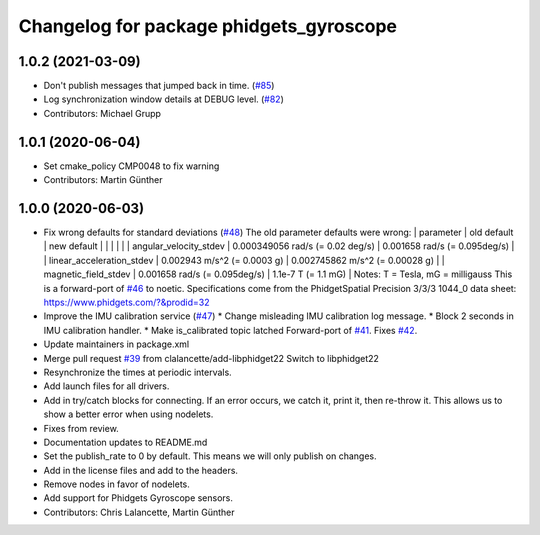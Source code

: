^^^^^^^^^^^^^^^^^^^^^^^^^^^^^^^^^^^^^^^^
Changelog for package phidgets_gyroscope
^^^^^^^^^^^^^^^^^^^^^^^^^^^^^^^^^^^^^^^^

1.0.2 (2021-03-09)
------------------
* Don't publish messages that jumped back in time. (`#85 <https://github.com/ros-drivers/phidgets_drivers/issues/85>`_)
* Log synchronization window details at DEBUG level. (`#82 <https://github.com/ros-drivers/phidgets_drivers/issues/82>`_)
* Contributors: Michael Grupp

1.0.1 (2020-06-04)
------------------
* Set cmake_policy CMP0048 to fix warning
* Contributors: Martin Günther

1.0.0 (2020-06-03)
------------------
* Fix wrong defaults for standard deviations (`#48 <https://github.com/ros-drivers/phidgets_drivers/issues/48>`_)
  The old parameter defaults were wrong:
  | parameter                 | old default                       | new default                        |
  |                           |                                   |                                    |
  | angular_velocity_stdev    | 0.000349056 rad/s (= 0.02 deg/s)  | 0.001658 rad/s    (= 0.095deg/s)   |
  | linear_acceleration_stdev | 0.002943 m/s^2 (= 0.0003 g)       | 0.002745862 m/s^2 (= 0.00028 g)    |
  | magnetic_field_stdev      | 0.001658 rad/s (= 0.095deg/s)     | 1.1e-7 T          (= 1.1 mG)       |
  Notes: T = Tesla, mG = milligauss
  This is a forward-port of `#46 <https://github.com/ros-drivers/phidgets_drivers/issues/46>`_ to noetic.
  Specifications come from the PhidgetSpatial Precision 3/3/3 1044_0 data sheet: https://www.phidgets.com/?&prodid=32
* Improve the IMU calibration service (`#47 <https://github.com/ros-drivers/phidgets_drivers/issues/47>`_)
  * Change misleading IMU calibration log message.
  * Block 2 seconds in IMU calibration handler.
  * Make is_calibrated topic latched
  Forward-port of `#41 <https://github.com/ros-drivers/phidgets_drivers/issues/41>`_. Fixes `#42 <https://github.com/ros-drivers/phidgets_drivers/issues/42>`_.
* Update maintainers in package.xml
* Merge pull request `#39 <https://github.com/ros-drivers/phidgets_drivers/issues/39>`_ from clalancette/add-libphidget22
  Switch to libphidget22
* Resynchronize the times at periodic intervals.
* Add launch files for all drivers.
* Add in try/catch blocks for connecting.
  If an error occurs, we catch it, print it, then re-throw it.
  This allows us to show a better error when using nodelets.
* Fixes from review.
* Documentation updates to README.md
* Set the publish_rate to 0 by default.
  This means we will only publish on changes.
* Add in the license files and add to the headers.
* Remove nodes in favor of nodelets.
* Add support for Phidgets Gyroscope sensors.
* Contributors: Chris Lalancette, Martin Günther
